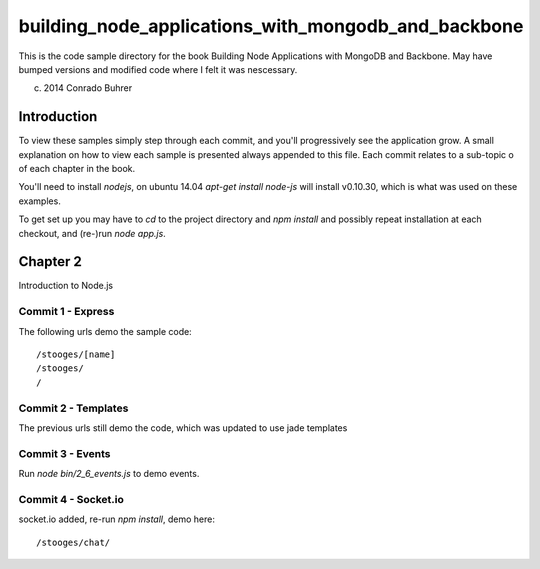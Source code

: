----------------------------------------------------
building_node_applications_with_mongodb_and_backbone
----------------------------------------------------

This is the code sample directory for the book Building Node Applications with MongoDB and Backbone. May have bumped versions and modified code where I felt it was nescessary.

(c) 2014 Conrado Buhrer

Introduction
------------

To view these samples simply step through each commit, and you'll progressively see the application grow. A small explanation on how to view each sample is presented always appended to this file. Each commit relates to a sub-topic o of each chapter in the book.

You'll need to install `nodejs`, on ubuntu 14.04 `apt-get install node-js` will install v0.10.30, which is what was used on these examples.

To get set up you may have to `cd` to the project directory and `npm install` and possibly repeat installation at each checkout, and (re-)run `node app.js`.

Chapter 2
---------

Introduction to Node.js

Commit 1 - Express
''''''''''''''''''

The following urls demo the sample code: ::

    /stooges/[name]
    /stooges/
    /

Commit 2 - Templates
''''''''''''''''''''

The previous urls still demo the code, which was updated to use jade templates

Commit 3 - Events
'''''''''''''''''

Run `node bin/2_6_events.js` to demo events.

Commit 4 - Socket.io
''''''''''''''''''''

socket.io added, re-run `npm install`, demo here: ::

    /stooges/chat/
